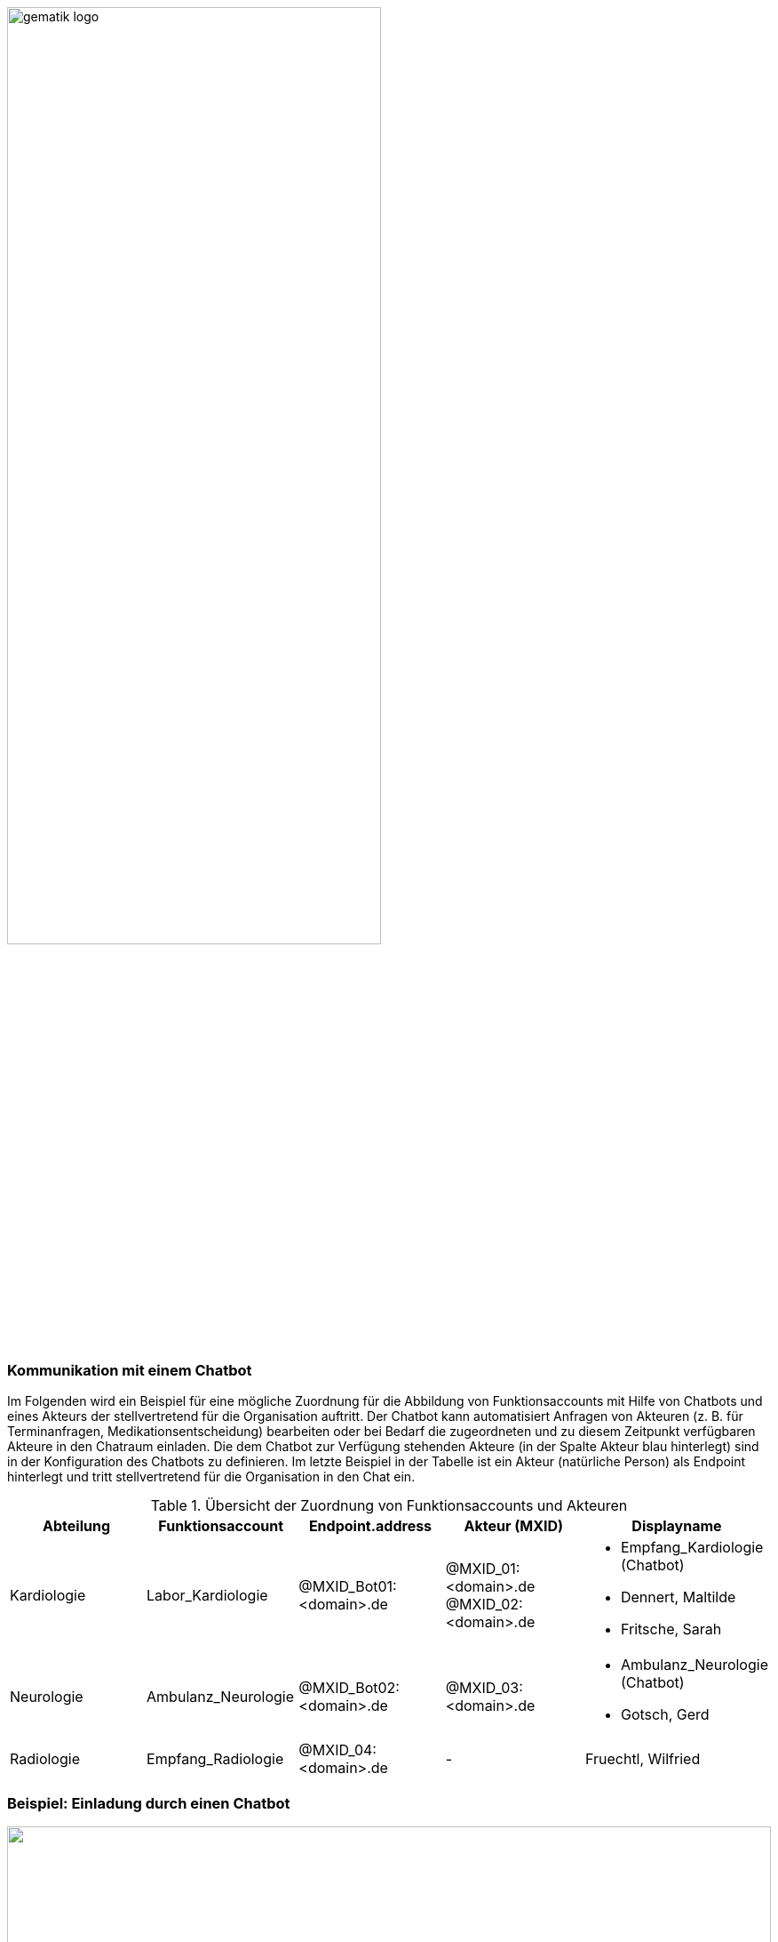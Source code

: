 ifdef::env-github[]
:tip-caption: :bulb:
:note-caption: :information_source:
:important-caption: :heavy_exclamation_mark:
:caution-caption: :fire:
:warning-caption: :warning:
endif::[]

:imagesdir: ../../images

image:meta/gematik_logo.svg[width=70%]

=== Kommunikation mit einem Chatbot
Im Folgenden wird ein Beispiel für eine mögliche Zuordnung für die Abbildung von Funktionsaccounts mit Hilfe von Chatbots und eines Akteurs der stellvertretend für die Organisation auftritt.
Der Chatbot kann automatisiert Anfragen von Akteuren (z. B. für Terminanfragen, Medikationsentscheidung) bearbeiten oder bei Bedarf die zugeordneten und zu diesem Zeitpunkt verfügbaren Akteure in den Chatraum einladen. Die dem Chatbot zur Verfügung stehenden Akteure (in der Spalte Akteur blau hinterlegt) sind in der Konfiguration des Chatbots zu definieren. Im letzte Beispiel in der Tabelle ist ein Akteur (natürliche Person) als Endpoint hinterlegt und tritt stellvertretend für die Organisation in den Chat ein.

.Übersicht der Zuordnung von Funktionsaccounts und Akteuren
|=== 
|Abteilung |Funktionsaccount |Endpoint.address |Akteur (MXID) |Displayname

|Kardiologie |Labor_Kardiologie |@MXID_Bot01:<domain>.de |@MXID_01:<domain>.de @MXID_02:<domain>.de a|
* Empfang_Kardiologie (Chatbot) 
* Dennert, Maltilde 
* Fritsche, Sarah

|Neurologie |Ambulanz_Neurologie |@MXID_Bot02:<domain>.de |@MXID_03:<domain>.de a|
* Ambulanz_Neurologie (Chatbot) 
* Gotsch, Gerd

|Radiologie |Empfang_Radiologie |@MXID_04:<domain>.de |- |Fruechtl, Wilfried
|===

=== Beispiel: Einladung durch einen Chatbot

====
.Sequenzdiagramm
[%collapsible%open]
====
++++
<p align="center">
  <img width="100%" src=../../images/diagrams/>
</p>
++++
====

1. Vorbedingung:

    Organisation verfügt über einen TI-Messenger-Client mit Administrationsfunktion und einen Messenger-Service
    Chatbots stehen zur Verfügung und können vom Akteur in der Rolle "Org-Admin" verwaltet werden

2. Konfiguration von Funktionsaccounts:

    Der Akteur in der Rolle "Org-Admin" legt einen Funktionsaccount (organisationsbezogene MXID) als einen Endpoint des gewünschten HealthcareService der Organisation an und ordnet dieser MXID einen Chatbot zu 
    Der Akteur in der Rolle "Org-Admin" weist zuständige Akteure der Organisation (personenbezogene MXIDs) dem Chatbot zu
    Die Zuordnung von Akteuren zu einzelnen Anfragen innerhalb eines Funktionsaccounts (z. B. Terminanfragen, Medikationsentscheidung) erfolgt durch die Konfiguration im Chatbot

Alternative: Der Akteur in der Rolle "Org-Admin" legt einen Funktionsaccount (organisationsbezogene MXID) als einen Endpoint des gewünschten HealthcareService der Organisation an und hinterlegt in diesem Endpoint die MXID von einem Akteur.

3. Beispielhafter Ablauf (siehe Abbildung "Interaktion mit einem Chatbot"):

    Ein Akteur sucht nach einer Organisation und/oder Unterstruktur dieser Organisation (z. B. in einem Krankenhaus die Abteilung Kardiologie)
    Der Akteur öffnet einen Chatraum mit dem Funktionsaccount der Abteilung Kardiologie
        Der Chatbot des Funktionsaccounts der Abteilung Kardiologie betritt den Raum
        Der Chatbot KANN automatisiert das Anliegen vom Akteur (z. B. Terminanfrage, Rückfrage an Arzt etc.) abfragen
    Der Akteur antwortet dem Chatbot
    Der Chatbot lädt je nach Anliegen die ihm zugeordneten und verfügbaren Akteure in den Chatraum ein
        Eingeladene Akteure betreten den Chatraum mit ihrem Displaynamen
        Eingeladene Akteure kommunizieren mit dem Akteur



.Anwendungsfallbeschreibung
[%collapsible%open]
====
[caption=]
Kommunikation mit einem Chatbot
[%header, cols="1,1"]
|===
| |Beschreibung
|*Akteur* |Anwender in der Rolle "User"
|*Auslöser* |Ein Akteur in der Rolle "User" kontaktiert einen Funktionsaccount.
|*Komponenten* a|
              * TI-Messenger-Client,
              * Messenger-Proxy,
              * Matrix-Homeserver
              * FHIR-Proxy, 
              * Auth-Service,
              * VZD-FHIR-Directory,
|*Vorbedingungen* a| 
                  * Der Akteuer ist bei seinem Homeserver eingeloggt. 
                  *	Dem Matrix Homeserver wird vom VZD-FHR-Directory vertraut.
                  * Der Aktuer darf sich mit seinem Matrix-OpenID-Token authentisieren.
                  * Der Messenger-Proxy erlaubt dem VZD-FHIR-Directory Zugriff auf /_matrix/federation/v1/openid/userinfo, um den Token prüfen zu lassen.
|*Eingangsdaten* |Search, Matrix OpenID Token
|*Ergebnis* | Die gesuchten FHIR-Resourcen.
|*Ausgangsdaten* | FHIR Datensätze
|===

